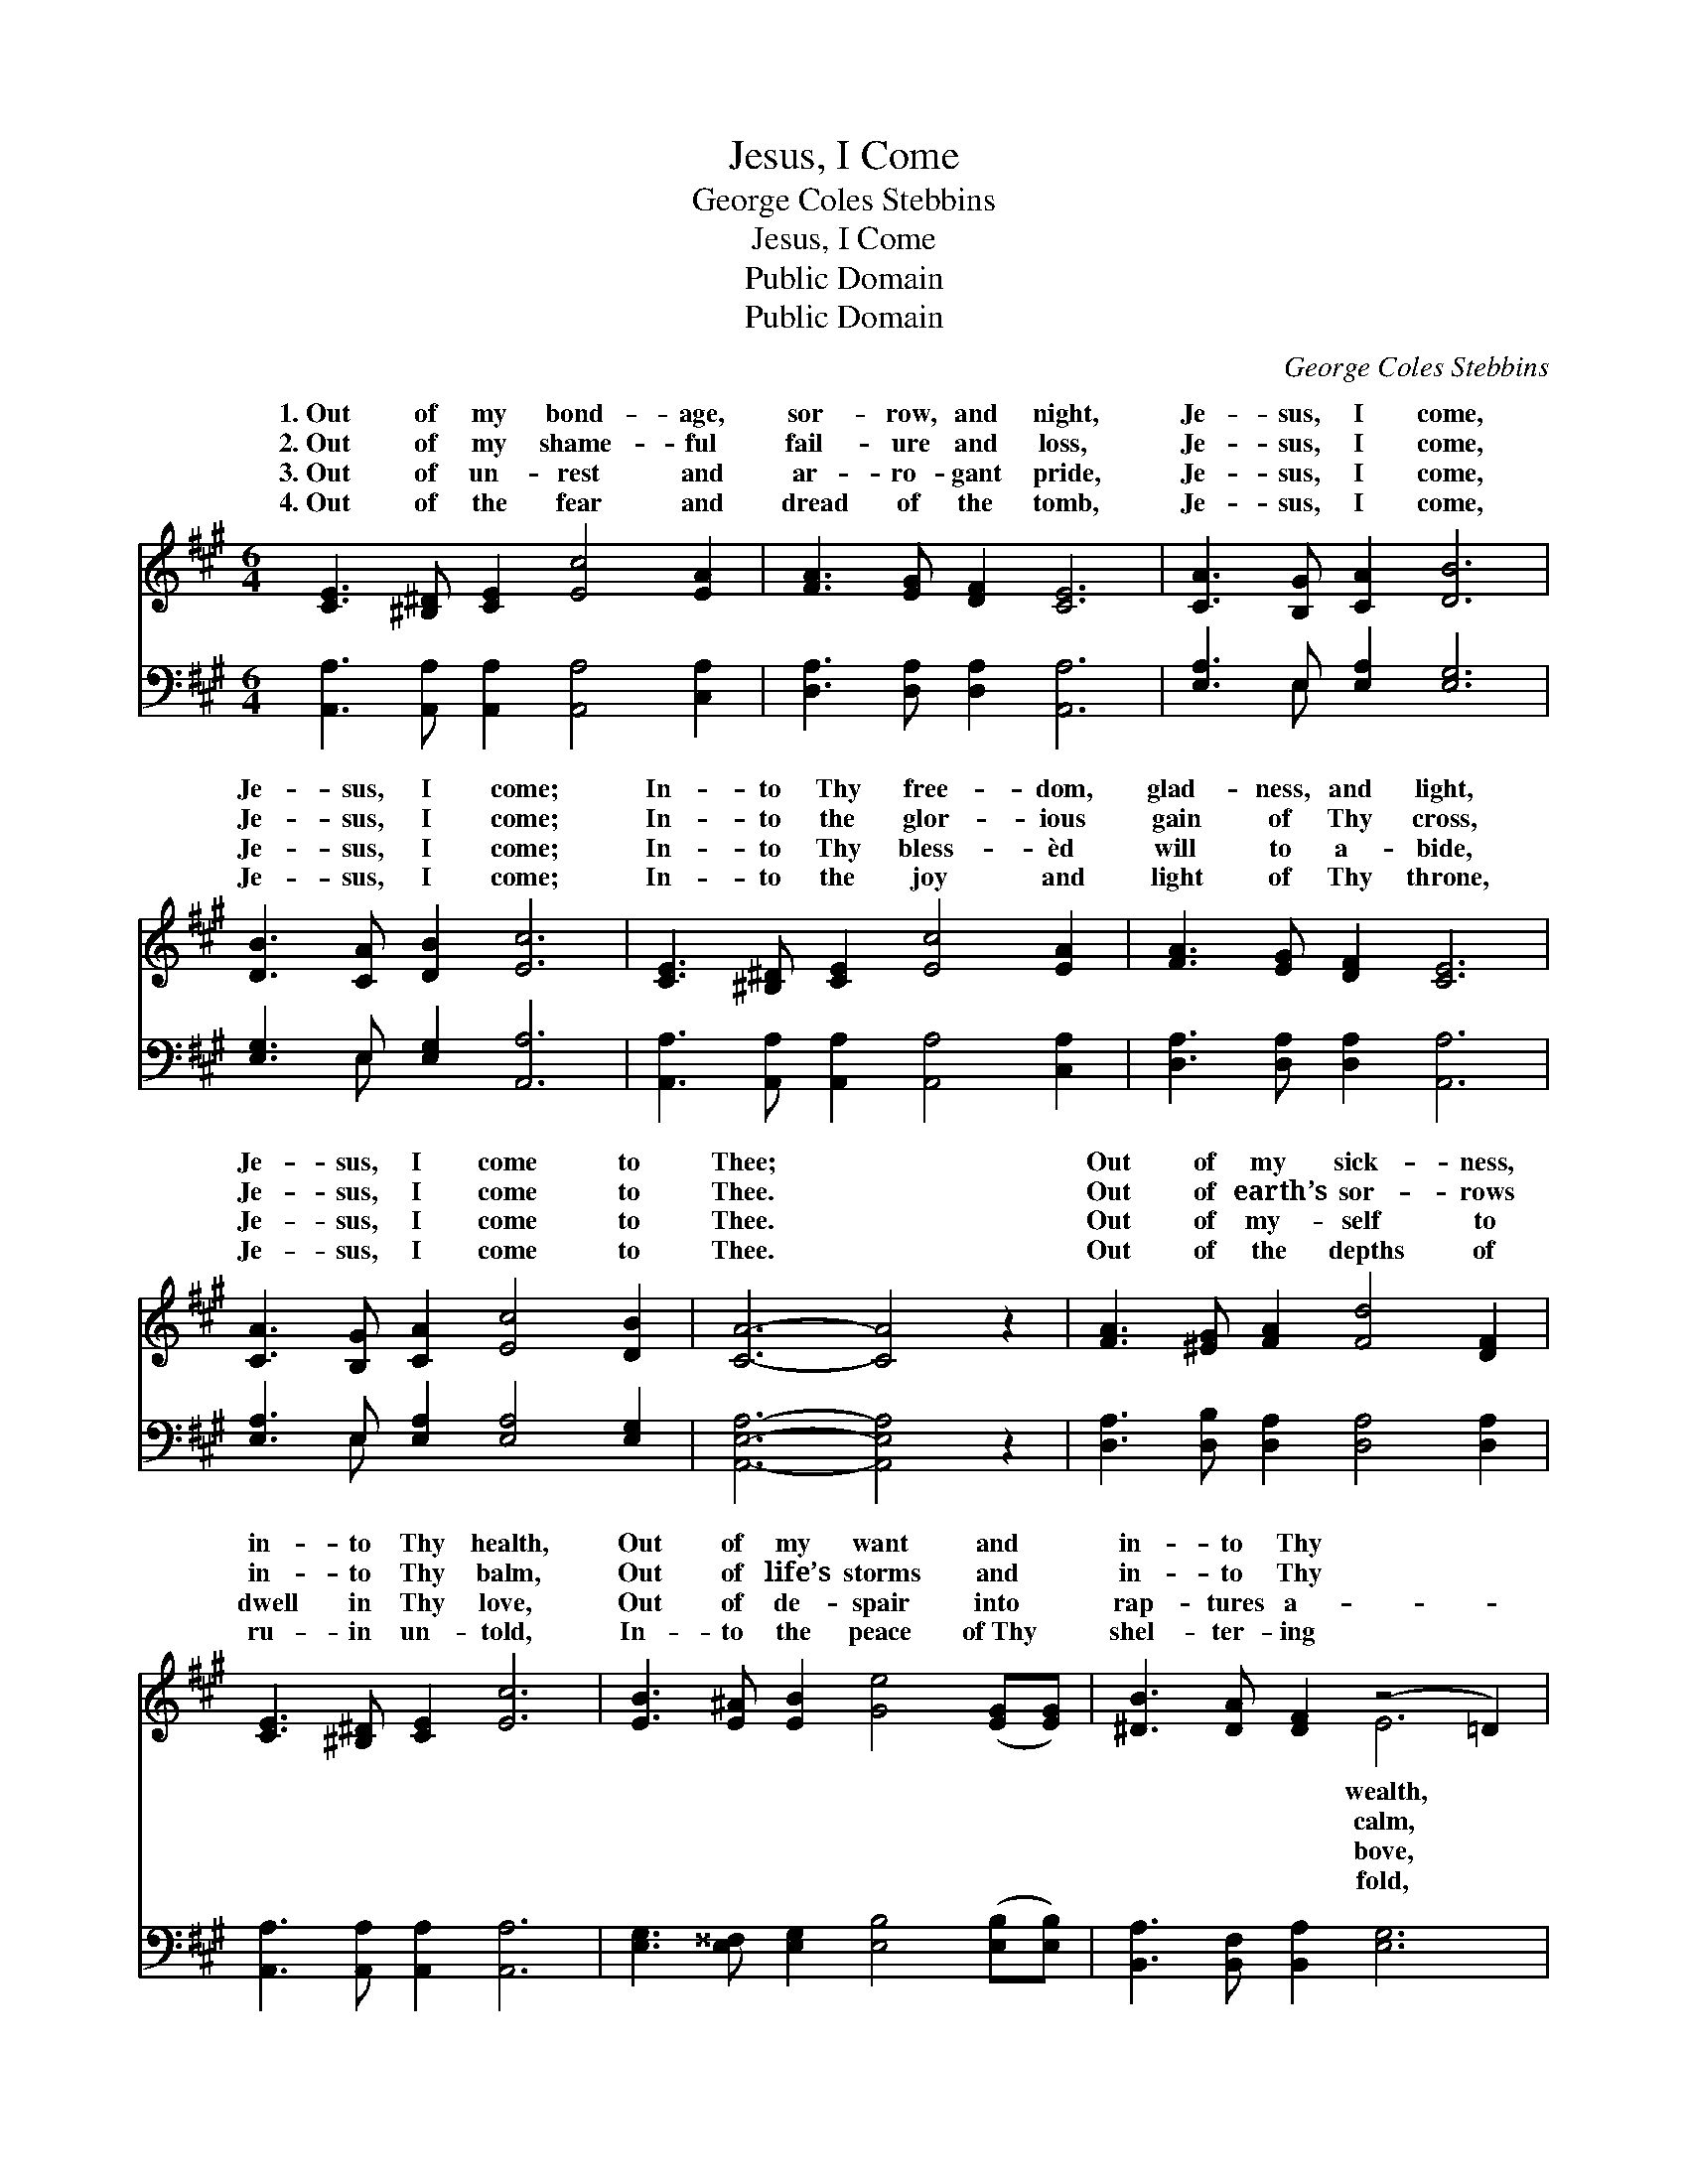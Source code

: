X:1
T:Jesus, I Come
T:George Coles Stebbins
T:Jesus, I Come
T:Public Domain
T:Public Domain
C:George Coles Stebbins
Z:Public Domain
%%score ( 1 2 ) ( 3 4 )
L:1/8
M:6/4
K:A
V:1 treble 
V:2 treble 
V:3 bass 
V:4 bass 
V:1
 [CE]3 [^B,^D] [CE]2 [Ec]4 [EA]2 | [FA]3 [EG] [DF]2 [CE]6 | [CA]3 [B,G] [CA]2 [DB]6 | %3
w: 1.~Out of my bond- age,|sor- row, and night,|Je- sus, I come,|
w: 2.~Out of my shame- ful|fail- ure and loss,|Je- sus, I come,|
w: 3.~Out of un- rest and|ar- ro- gant pride,|Je- sus, I come,|
w: 4.~Out of the fear and|dread of the tomb,|Je- sus, I come,|
 [DB]3 [CA] [DB]2 [Ec]6 | [CE]3 [^B,^D] [CE]2 [Ec]4 [EA]2 | [FA]3 [EG] [DF]2 [CE]6 | %6
w: Je- sus, I come;|In- to Thy free- dom,|glad- ness, and light,|
w: Je- sus, I come;|In- to the glor- ious|gain of Thy cross,|
w: Je- sus, I come;|In- to Thy bless- èd|will to a- bide,|
w: Je- sus, I come;|In- to the joy and|light of Thy throne,|
 [CA]3 [B,G] [CA]2 [Ec]4 [DB]2 | [CA]6- [CA]4 z2 | [FA]3 [^EG] [FA]2 [Fd]4 [DF]2 | %9
w: Je- sus, I come to|Thee; *|Out of my sick- ness,|
w: Je- sus, I come to|Thee. *|Out of earth’s sor- rows|
w: Je- sus, I come to|Thee. *|Out of my- self to|
w: Je- sus, I come to|Thee. *|Out of the depths of|
 [CE]3 [^B,^D] [CE]2 [Ec]6 | [EB]3 [E^A] [EB]2 [Ge]4 ([EG][EG]) | [^DB]3 [DA] [DF]2 (z4 =D2) | %12
w: in- to Thy health,|Out of my want and *|in- to Thy *|
w: in- to Thy balm,|Out of life’s storms and *|in- to Thy *|
w: dwell in Thy love,|Out of de- spair into *|rap- tures a- *|
w: ru- in un- told,|In- to the peace of~Thy *|shel- ter- ing *|
 [CE]3 [^B,^D] [CE]2 [Ec]4 [EA]2 | [FA]3 [EG] [DF]2 [CE]6 | [CA]3 [B,G] [CA]2 [Ec]4 [DB]2 | %15
w: Out of my sin and|in- to Thy- self,|Je- sus, I come to|
w: Out of dis- tress to|jub- i- lant psalm,|Je- sus, I come to|
w: Up- ward for aye on|wings like a dove,|Je- sus, I come to|
w: Ev- er Thy glor- ious|face to be- hold,|Je- sus, I come to|
 [CA]6- [CA]4 z2 |] %16
w: Thee. *|
w: Thee. *|
w: Thee. *|
w: Thee. *|
V:2
 x12 | x12 | x12 | x12 | x12 | x12 | x12 | x12 | x12 | x12 | x12 | x6 E6 | x12 | x12 | x12 | x12 |] %16
w: |||||||||||wealth,|||||
w: |||||||||||calm,|||||
w: |||||||||||bove,|||||
w: |||||||||||fold,|||||
V:3
 [A,,A,]3 [A,,A,] [A,,A,]2 [A,,A,]4 [C,A,]2 | [D,A,]3 [D,A,] [D,A,]2 [A,,A,]6 | %2
 [E,A,]3 E, [E,A,]2 [E,G,]6 | [E,G,]3 E, [E,G,]2 [A,,A,]6 | %4
 [A,,A,]3 [A,,A,] [A,,A,]2 [A,,A,]4 [C,A,]2 | [D,A,]3 [D,A,] [D,A,]2 [A,,A,]6 | %6
 [E,A,]3 E, [E,A,]2 [E,A,]4 [E,G,]2 | [A,,E,A,]6- [A,,E,A,]4 z2 | %8
 [D,A,]3 [D,B,] [D,A,]2 [D,A,]4 [D,A,]2 | [A,,A,]3 [A,,A,] [A,,A,]2 [A,,A,]6 | %10
 [E,G,]3 [E,^^F,] [E,G,]2 [E,B,]4 ([E,B,][E,B,]) | [B,,A,]3 [B,,F,] [B,,A,]2 [E,G,]6 | %12
 [A,,A,]3 [A,,A,] [A,,A,]2 [A,,A,]4 [C,A,]2 | [D,A,]3 [D,A,] [D,A,]2 [A,,A,]6 | %14
 [E,A,]3 E, [E,A,]2 [E,A,]4 [E,G,]2 | [A,,E,A,]6- [A,,E,A,]4 z2 |] %16
V:4
 x12 | x12 | x3 E, x8 | x3 E, x8 | x12 | x12 | x3 E, x8 | x12 | x12 | x12 | x12 | x12 | x12 | x12 | %14
 x3 E, x8 | x12 |] %16

